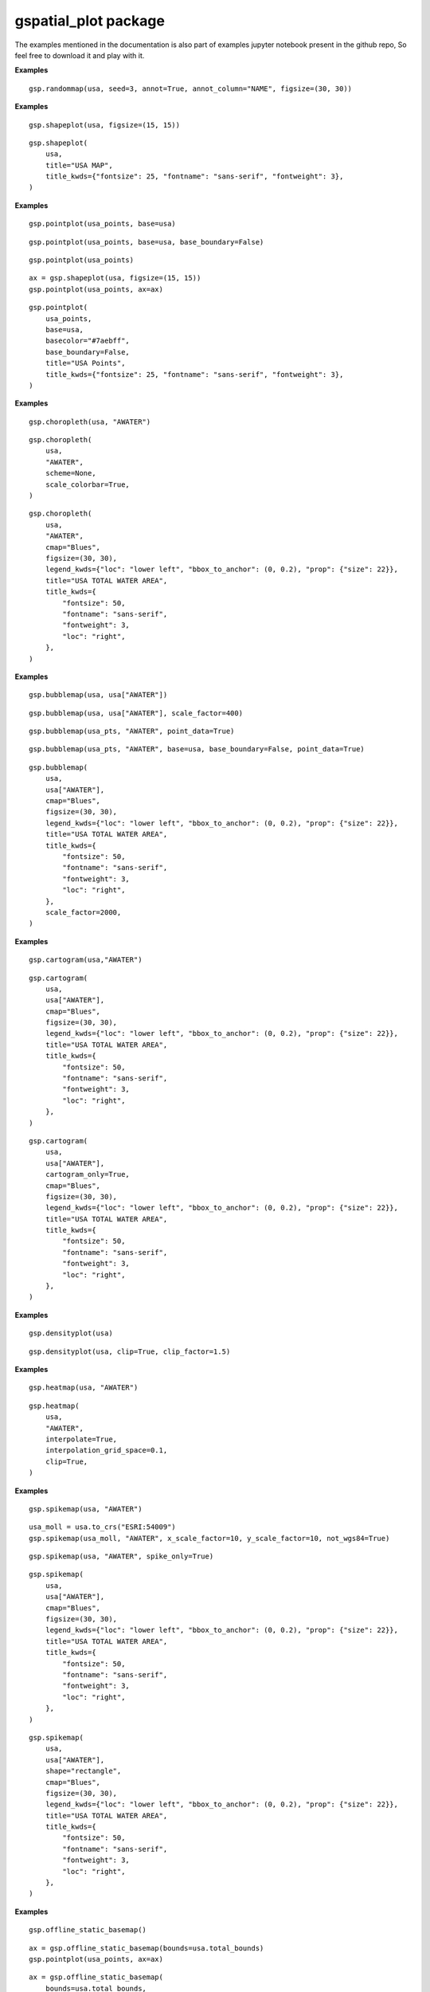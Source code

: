 gspatial\_plot package
======================
The examples mentioned in the documentation is also part of examples jupyter notebook present in the github repo, So feel free to download it and play with it.

.. py:function:: randommap(    data,    title=None,    title_kwds={},    figsize=(15, 15),    facecolor="white",    edgecolor="black",    linewidth=0.5,    seed=3,    annot=False,    annot_column=None,    annot_align="center",    annot_kwds={},    ax=None,    axis_on=False,    colors=colors,    **geopandas_plot_kwds,)
    
    Fills the data with random colors. Ideal for generating political maps.

    :param data: GeoDataFrame for which the map must be plotted
    :type data: GeoDataFrame
    :param title: Title of the map. Defaults to None.
    :type title: str
    :param title_kwds: Keyword arguments to matplotlib.pyplot.title. Defaults to {}.
    :type title_kwds: dict
    :param figsize: Figure size. Defaults to (15, 15).
    :type figsize: tuple
    :param facecolor: Figure's face color. Defaults to "white".
    :type facecolor: str
    :param edgecolor: Map's edge color. Defaults to "black".
    :type edgecolor: str
    :param linewidth: Width of lines for shapes. Defaults to 0.5.
    :type linewidth: float
    :param seed: Seed for generating random colors. Defaults to 3.
    :type seed: int
    :param annot: If True, annotations are generated. Defaults to False.
    :type annot: bool
    :param annot_column: If annot is True, column should b passed as source for annotation. Defaults to None.
    :type annot_column: str/GeoDataFrame column
    :param annot_align: Text alignment for annotation. Defaults to "center".
    :type annot_align: str
    :param annot_kwds: Keyword arguments for annotation. Defaults to {}.
    :type annot_kwds: dict
    :param ax: axis must be passed if plotting needs to be done on an existing axis. Defaults to None.
    :type ax: matplotlib axis
    :param axis_on: If True, axes will be visible. Defaults to False.
    :type axis_on: bool
    :param colors: List of colors to sample from. Defaults to a predefined set of colors.
    :type colors: list/tuple
    :param \*\*geopandas_plot_kwds: Geopandas plot keyword arguments
    :returns: matplotlib axis object
    :rtype: ax

**Examples**
::

    gsp.randommap(usa, seed=3, annot=True, annot_column="NAME", figsize=(30, 30))

.. image:: images/randommap1.png
   :width: 600

.. py:function:: shapeplot(    data,    title=None,    title_kwds={},    figsize=(15, 15),    facecolor="white",    edgecolor="grey",    linewidth=0.5,    color="#F1F3F4",    annot=False,    annot_column=None,    annot_align="center",    annot_kwds={},    ax=None,    axis_on=False,    **geopandas_plot_kwds,)
    
    Plots GeoDataFrame shapes. replacement for geopandas plot's default plot.

    :param data: GeoDataFrame for which the map must be plotted
    :type data: GeoDataFrame
    :param title: Title of the map. Defaults to None.
    :type title: str
    :param title_kwds: Keyword arguments to matplotlib.pyplot.title. Defaults to {}.
    :type title_kwds: dict
    :param figsize: Figure size. Defaults to (15, 15).
    :type figsize: tuple
    :param facecolor: Figure's face color. Defaults to "white".
    :type facecolor: str
    :param edgecolor: Map's edge color. Defaults to "black".
    :type edgecolor: str
    :param linewidth: Width of lines for shapes. Defaults to 0.5.
    :type linewidth: float
    :param color: Color of the shape. Defaults to "#F1F3F4".
    :type color: str
    :param annot: If True, annotations are generated. Defaults to False.
    :type annot: bool
    :param annot_column: If annot is True, column should b passed as source for annotation. Defaults to None.
    :type annot_column: str/GeoDataFrame column
    :param annot_align: Text alignment for annotation. Defaults to "center".
    :type annot_align: str
    :param annot_kwds: Keyword arguments for annotation. Defaults to {}.
    :type annot_kwds: dict
    :param ax: axis must be passed if plotting needs to be done on an existing axis. Defaults to None.
    :type ax: matplotlib axis
    :param axis_on: If True, axes will be visible. Defaults to False.
    :type axis_on: bool
    :param \*\*geopandas_plot_kwds: Geopandas plot keyword arguments
    :returns: matplotlib axis object
    :rtype: ax
    
**Examples**
::
    
    gsp.shapeplot(usa, figsize=(15, 15))

.. image:: images/shapeplot1.png
   :width: 600

::
    
    gsp.shapeplot(
        usa,
        title="USA MAP",
        title_kwds={"fontsize": 25, "fontname": "sans-serif", "fontweight": 3},
    )

.. image:: images/shapeplot2.png
   :width: 600


.. py:function:: pointplot(    data,    base=None,    title=None,    title_kwds={},    figsize=(15, 15),    color="#ffb536",    edgecolor="black",    basecolor="#F1F3F4",    baseboundarycolor="black",    base_boundary=True,    boundary_linewidth=0.5,    linewidth=0.5,    annot=False,    annot_column=None,    annot_align="center",    annot_kwds={},    ax=None,    axis_on=False,    facecolor="white",    **geopandas_plot_kwds,)
 
    Plots point data. Can plot it over another GeoDataFrame

    :param data: GeoDataFrame for which the map must be plotted
    :type data: GeoDataFrame
    :param base: Base GeoDataFrame on top of which data must be plotted. Defaults to None.
    :type base: GeoDataFrame
    :param title: Title of the map. Defaults to None.
    :type title: str
    :param title_kwds: Keyword arguments to matplotlib.pyplot.title. Defaults to {}.
    :type title_kwds: dict
    :param figsize: Figure size. Defaults to (15, 15).
    :type figsize: tuple
    :param color: Color of the point. Defaults to "#ffb536".
    :type color: str
    :param edgecolor: Map's edge color. Defaults to "black".
    :type edgecolor: str
    :param basecolor: Color of the base data. Defaults to "#F1F3F4".
    :type basecolor: str
    :param baseboundarycolor: Boundary color of the base data. Defaults to "black".
    :type baseboundarycolor: str
    :param base_boundary: If Base data boundaries should be visible. Defaults to True.
    :type base_boundary: bool
    :param boundary_linewidth: Linewidth of the base data boundaries. Defaults to 0.5.
    :type boundary_linewidth: float
    :param linewidth: Width of lines for shapes. Defaults to 0.5.
    :type linewidth: float
    :param annot: If True, annotations are generated. Defaults to False.
    :type annot: bool
    :param annot_column: If annot is True, column should b passed as source for annotation. Defaults to None.
    :type annot_column: str/GeoDataFrame column
    :param annot_align: Text alignment for annotation. Defaults to "center".
    :type annot_align: str
    :param annot_kwds: Keyword arguments for annotation. Defaults to {}.
    :type annot_kwds: dict
    :param ax: axis must be passed if plotting needs to be done on an existing axis. Defaults to None.
    :type ax: matplotlib axis
    :param axis_on: If True, axes will be visible. Defaults to False.
    :type axis_on: bool
    :param facecolor: Figure's face color. Defaults to "white".
    :type facecolor: str
    :param \*\*geopandas_plot_kwds: Geopandas plot keyword arguments 
    :returns: matplotlib axis object
    :rtype: ax

**Examples**
::
    
    gsp.pointplot(usa_points, base=usa)

.. image:: images/pointplot1.png
   :width: 600

::
    
    gsp.pointplot(usa_points, base=usa, base_boundary=False)

.. image:: images/pointplot2.png
   :width: 600

::
    
    gsp.pointplot(usa_points)

.. image:: images/pointplot3.png
   :width: 600

::
    
    ax = gsp.shapeplot(usa, figsize=(15, 15))
    gsp.pointplot(usa_points, ax=ax)

.. image:: images/pointplot4.png
   :width: 600

::
    
    gsp.pointplot(
        usa_points,
        base=usa,
        basecolor="#7aebff",
        base_boundary=False,
        title="USA Points",
        title_kwds={"fontsize": 25, "fontname": "sans-serif", "fontweight": 3},
    )

.. image:: images/pointplot5.png
   :width: 600


.. py:function:: choropleth(    data,    column,    title=None,    title_kwds={},    figsize=(15, 15),    cmap="YlOrRd",    facecolor="white",    scheme="percentiles",    boundarycolor="black",    boundary_linewidth=0.5,    scale_colorbar=False,    legend=True,    annot=False,    annot_column=None,    annot_align="center",    annot_kwds={},    ax=None,    axis_on=False,    **geopandas_plot_kwds,)
 
    Generates Choropleth Map. Replacement for geopandas plot with a column passed in arguments.

    :param data: GeoDataFrame for which the map must be plotted
    :type data: GeoDataFrame
    :param column: Column for which choropleth map should be plotted
    :type column: str/GeoDataFrame column
    :param title: Title of the map. Defaults to None.
    :type title: str
    :param title_kwds: Keyword arguments to matplotlib.pyplot.title. Defaults to {}.
    :type title_kwds: dict
    :param figsize: Figure size. Defaults to (15, 15).
    :type figsize: tuple
    :param cmap: Colormap for the plot. Defaults to "YlOrRd".
    :type cmap: str
    :param facecolor: Figure's face color. Defaults to "white".
    :type facecolor: str
    :param scheme: mapclassify scheme for assigning colors. Defaults to "percentiles".
    :type scheme: str
    :param boundarycolor: Map's boundary color. Defaults to "black".
    :type boundarycolor: str
    :param boundary_linewidth: Linewidth of boundaries. Defaults to 0.5.
    :type boundary_linewidth: float
    :param scale_colorbar: If True, the colorbar is scaled to the map extents. Defaults to False.
    :type scale_colorbar: bool
    :param legend: If True, legend is displayed. Defaults to True.
    :type legend: bool
    :param annot: If True, annotations are generated. Defaults to False.
    :type annot: bool
    :param annot_column: If annot is True, column should b passed as source for annotation. Defaults to None.
    :type annot_column: str/GeoDataFrame column
    :param annot_align: Text alignment for annotation. Defaults to "center".
    :type annot_align: str
    :param annot_kwds: Keyword arguments for annotation. Defaults to {}.
    :type annot_kwds: dict
    :param ax: axis must be passed if plotting needs to be done on an existing axis. Defaults to None.
    :type ax: matplotlib axis
    :param axis_on: If True, axes will be visible. Defaults to False.
    :type axis_on: bool
    :param \*\*geopandas_plot_kwds: Geopandas plot keyword arguments
    :returns: matplotlib axis object
    :rtype: ax

**Examples**
::
    
    gsp.choropleth(usa, "AWATER")

.. image:: images/chropleth1.png
   :width: 600

::
    
    gsp.choropleth(
        usa,
        "AWATER",
        scheme=None,
        scale_colorbar=True,
    )

.. image:: images/chropleth2.png
   :width: 600

::
    
    gsp.choropleth(
        usa,
        "AWATER",
        cmap="Blues",
        figsize=(30, 30),
        legend_kwds={"loc": "lower left", "bbox_to_anchor": (0, 0.2), "prop": {"size": 22}},
        title="USA TOTAL WATER AREA",
        title_kwds={
            "fontsize": 50,
            "fontname": "sans-serif",
            "fontweight": 3,
            "loc": "right",
        },
    )

.. image:: images/chropleth3.png
   :width: 600


.. py:function:: bubblemap(    data,    column,    base=None,    basecolor="#F1F3F4",    baseboundarycolor="black",    base_boundary=True,    point_data=False,    scale_factor=200,    title=None,    title_kwds={},    figsize=(15, 15),    linewidth=0.5,    cmap="YlOrRd",    edgecolor="black",    facecolor="white",    scheme="percentiles",    boundarycolor="black",    boundary_linewidth=0.5,    scale_colorbar=False,    legend=True,    annot=False,    annot_column=None,    annot_align="center",    annot_kwds={},    ax=None,    axis_on=False,    **geopandas_plot_kwds,)
    
    Plots a bubble map.

    :param data: GeoDataFrame for which the map must be plotted
    :type data: GeoDataFrame
    :param column: Column for which the plot should be plotted
    :type column: str/GeoDataFrame column
    :param base: Base GeoDataFrame on top of which data must be plotted. Defaults to None.
    :type base: GeoDataFrame
    :param basecolor: Color of the base data. Defaults to "#F1F3F4".
    :type basecolor: str
    :param baseboundarycolor: Boundary color of the base data. Defaults to "black".
    :type baseboundarycolor: str
    :param base_boundary: If Base data boundaries should be visible. Defaults to True.
    :type base_boundary: bool
    :param point_data: Must be true if the type of data being mapped is point shape. Defaults to False.
    :type point_data: bool
    :param scale_factor: Scales the bubbles, higher scale factor means larger the bubble. Defaults to 200.
    :type scale_factor: int
    :param title: Title of the map. Defaults to None.
    :type title: str
    :param title_kwds: Keyword arguments to matplotlib.pyplot.title. Defaults to {}.
    :type title_kwds: dict
    :param figsize: Figure size. Defaults to (15, 15).
    :type figsize: tuple
    :param linewidth: Width of lines for shapes. Defaults to 0.5.
    :type linewidth: float
    :param cmap: Colormap for the plot. Defaults to "YlOrRd".
    :type cmap: str
    :param edgecolor: Map's edge color. Defaults to "black".
    :type edgecolor: str
    :param facecolor: Figure's face color. Defaults to "white".
    :type facecolor: str
    :param scheme: mapclassify scheme for assigning colors. Defaults to "percentiles".
    :type scheme: str
    :param boundarycolor: Map's boundary color. Defaults to "black".
    :type boundarycolor: str
    :param boundary_linewidth: Linewidth of boundaries. Defaults to 0.5.
    :type boundary_linewidth: float
    :param scale_colorbar: If True, the colorbar is scaled to the map extents. Defaults to False.
    :type scale_colorbar: bool
    :param legend: If True, legend is displayed. Defaults to True.
    :type legend: bool
    :param annot: If True, annotations are generated. Defaults to False.
    :type annot: bool
    :param annot_column: If annot is True, column should b passed as source for annotation. Defaults to None.
    :type annot_column: str/GeoDataFrame column
    :param annot_align: Text alignment for annotation. Defaults to "center".
    :type annot_align: str
    :param annot_kwds: Keyword arguments for annotation. Defaults to {}.
    :type annot_kwds: dict
    :param ax: axis must be passed if plotting needs to be done on an existing axis. Defaults to None.
    :type ax: matplotlib axis
    :param axis_on: If True, axes will be visible. Defaults to False.
    :type axis_on: bool
    :param \*\*geopandas_plot_kwds: Geopandas plot keyword arguments
    :returns: matplotlib axis object
    :rtype: ax
    

**Examples**
::
    
    gsp.bubblemap(usa, usa["AWATER"])

.. image:: images/bubble1.png
   :width: 600

::
    
    gsp.bubblemap(usa, usa["AWATER"], scale_factor=400)

.. image:: images/bubble2.png
   :width: 600

::
    
    gsp.bubblemap(usa_pts, "AWATER", point_data=True)

.. image:: images/bubble3.png
   :width: 600

::
    
    gsp.bubblemap(usa_pts, "AWATER", base=usa, base_boundary=False, point_data=True)

.. image:: images/bubble4.png
   :width: 600

::
    
    gsp.bubblemap(
        usa,
        usa["AWATER"],
        cmap="Blues",
        figsize=(30, 30),
        legend_kwds={"loc": "lower left", "bbox_to_anchor": (0, 0.2), "prop": {"size": 22}},
        title="USA TOTAL WATER AREA",
        title_kwds={
            "fontsize": 50,
            "fontname": "sans-serif",
            "fontweight": 3,
            "loc": "right",
        },
        scale_factor=2000,
    )

.. image:: images/bubble5.png
   :width: 600


.. py:function:: cartogram(    data,    column,    basecolor="#F1F3F4",    base_boundary=True,    cartogram_only=False,    title=None,    title_kwds={},    figsize=(15, 15),    linewidth=0.5,    cmap="YlOrRd",    edgecolor="black",    facecolor="white",    scheme="percentiles",    boundarycolor="black",    boundary_linewidth=0.5,    scale_colorbar=False,    legend=True,    annot=False,    annot_column=None,    annot_align="center",    annot_kwds={},    ax=None,    axis_on=False,    **geopandas_plot_kwds,)
 
    Plots a cartogram

    :param data: GeoDataFrame for which the map must be plotted
    :type data: GeoDataFrame
    :param column: Column for which the plot should be plotted
    :type column: str/GeoDataFrame column
    :param basecolor: Color of the base data. Defaults to "#F1F3F4".
    :type basecolor: str
    :param base_boundary: If Base data boundaries should be visible. Defaults to True.
    :type base_boundary: bool
    :param cartogram_only: If True, function returns cartogram without base data. Defaults to False.
    :type cartogram_only: bool
    :param title: Title of the map. Defaults to None.
    :type title: str
    :param title_kwds: Keyword arguments to matplotlib.pyplot.title. Defaults to {}.
    :type title_kwds: dict
    :param figsize: Figure size. Defaults to (15, 15).
    :type figsize: tuple
    :param linewidth: Width of lines for shapes. Defaults to 0.5.
    :type linewidth: float
    :param cmap: Colormap for the plot. Defaults to "YlOrRd".
    :type cmap: str
    :param edgecolor: Map's edge color. Defaults to "black".
    :type edgecolor: str
    :param facecolor: Figure's face color. Defaults to "white".
    :type facecolor: str
    :param scheme: mapclassify scheme for assigning colors. Defaults to "percentiles".
    :type scheme: str
    :param boundarycolor: Map's boundary color. Defaults to "black".
    :type boundarycolor: str
    :param boundary_linewidth: Linewidth of boundaries. Defaults to 0.5.
    :type boundary_linewidth: float
    :param scale_colorbar: If True, the colorbar is scaled to the map extents. Defaults to False.
    :type scale_colorbar: bool
    :param legend: If True, legend is displayed. Defaults to True.
    :type legend: bool
    :param annot: If True, annotations are generated. Defaults to False.
    :type annot: bool
    :param annot_column: If annot is True, column should b passed as source for annotation. Defaults to None.
    :type annot_column: str/GeoDataFrame column
    :param annot_align: Text alignment for annotation. Defaults to "center".
    :type annot_align: str
    :param annot_kwds: Keyword arguments for annotation. Defaults to {}.
    :type annot_kwds: dict
    :param ax: axis must be passed if plotting needs to be done on an existing axis. Defaults to None.
    :type ax: matplotlib axis
    :param axis_on: If True, axes will be visible. Defaults to False.
    :type axis_on: bool
    :param \*\*geopandas_plot_kwds: Geopandas plot keyword arguments
    :returns: matplotlib axis object
    :rtype: ax

**Examples**
::
    
    gsp.cartogram(usa,"AWATER")

.. image:: images/cartogram1.png
   :width: 600

::
    
    gsp.cartogram(
        usa,
        usa["AWATER"],
        cmap="Blues",
        figsize=(30, 30),
        legend_kwds={"loc": "lower left", "bbox_to_anchor": (0, 0.2), "prop": {"size": 22}},
        title="USA TOTAL WATER AREA",
        title_kwds={
            "fontsize": 50,
            "fontname": "sans-serif",
            "fontweight": 3,
            "loc": "right",
        },
    )

.. image:: images/cartogram2.png
   :width: 600

::
    
    gsp.cartogram(
        usa,
        usa["AWATER"],
        cartogram_only=True,
        cmap="Blues",
        figsize=(30, 30),
        legend_kwds={"loc": "lower left", "bbox_to_anchor": (0, 0.2), "prop": {"size": 22}},
        title="USA TOTAL WATER AREA",
        title_kwds={
            "fontsize": 50,
            "fontname": "sans-serif",
            "fontweight": 3,
            "loc": "right",
        },
    )

.. image:: images/cartogram3.png
   :width: 600

.. py:function:: densityplot(    data,    base=None,    clip=False,    clip_factor=1.2,    point_data=False,    title=None,    title_kwds={},    figsize=(15, 15),    cmap="YlOrRd",    facecolor="white",    boundarycolor="black",    boundary_linewidth=0.5,    scale_colorbar=False,    ax=None,    axis_on=False,    **geopandas_plot_kwds,)
    
    Plots a kde plot over a GeoDataFrame

    :param data: GeoDataFrame for which the map must be plotted
    :type data: GeoDataFrame
    :param base: Base GeoDataFrame on top of which data must be plotted. Defaults to None.
    :type base: GeoDataFrame
    :param clip: If True, the plot is clipped to geo data boundary. Defaults to False.
    :type clip: bool
    :param clip_factor: Controls the scale of clipping mask, increase this if the plot is outside clipping boundary. Defaults to 1.2.
    :type clip_factor: float
    :param point_data: Must be true if the type of data being mapped is point shape. Defaults to False.
    :type point_data: bool
    :param title: Title of the map. Defaults to None.
    :type title: str
    :param title_kwds: Keyword arguments to matplotlib.pyplot.title. Defaults to {}.
    :type title_kwds: dict
    :param figsize: Figure size. Defaults to (15, 15).
    :type figsize: tuple
    :param cmap: Colormap for the plot. Defaults to "YlOrRd".
    :type cmap: str
    :param boundarycolor: Map's boundary color. Defaults to "black".
    :type boundarycolor: str
    :param boundary_linewidth: Linewidth of boundaries. Defaults to 0.5.
    :type boundary_linewidth: float
    :param scale_colorbar: If True, the colorbar is scaled to the map extents. Defaults to False.
    :type scale_colorbar: bool
    :param ax: axis must be passed if plotting needs to be done on an existing axis. Defaults to None.
    :type ax: matplotlib axis
    :param axis_on: If True, axes will be visible. Defaults to False.
    :type axis_on: bool
    :param \*\*geopandas_plot_kwds: Geopandas plot keyword arguments
    :param facecolor:  (Default value = "white")
    :returns: matplotlib axis object
    :rtype: ax

**Examples**
::
    
    gsp.densityplot(usa)

.. image:: images/kde1.png
   :width: 600

::
    
    gsp.densityplot(usa, clip=True, clip_factor=1.5)

.. image:: images/kde2.png
   :width: 600

.. py:function:: heatmap(    data,    column,    base=None,    point_data=False,    interpolate=False,    interpolation_grid_space=0.05,    clip=False,    clip_factor=1.2,    title=None,    title_kwds={},    figsize=(15, 15),    cmap="YlOrRd",    facecolor="white",    scheme="percentiles",    boundarycolor="black",    boundary_linewidth=0.5,    scale_colorbar=False,    legend=True,    ax=None,    annot=False,    annot_column=None,    annot_align="center",    annot_kwds={},    axis_on=False,    **geopandas_plot_kwds,)

    Plots heatmap. For polygons, the function returns a Choropleth map by default unless interpolated.

    :param data: GeoDataFrame for which the map must be plotted
    :type data: GeoDataFrame
    :param column: Column for which the plot should be plotted
    :type column: str/GeoDataFrame column
    :param base: Base GeoDataFrame on top of which data must be plotted. Defaults to None.
    :type base: GeoDataFrame
    :param point_data: Must be true if the type of data being mapped is point shape. Defaults to False.
    :type point_data: bool
    :param interpolate: If True, data is interpolated using KNN. Defaults to False.
    :type interpolate: bool
    :param interpolation_grid_space: Grid Space for interpolation, Higher grid space needs more time and memory for interpolation. Defaults to 0.05.
    :type interpolation_grid_space: float
    :param clip: If True, the plot is clipped to geo data boundary. Defaults to False.
    :type clip: bool
    :param clip_factor: Controls the scale of clipping mask, increase this if the plot is outside clipping boundary. Defaults to 1.2.
    :type clip_factor: float
    :param title: Title of the map. Defaults to None.
    :type title: str
    :param title_kwds: Keyword arguments to matplotlib.pyplot.title. Defaults to {}.
    :type title_kwds: dict
    :param figsize: Figure size. Defaults to (15, 15).
    :type figsize: tuple
    :param cmap: Colormap for the plot. Defaults to "YlOrRd".
    :type cmap: str
    :param facecolor: Figure's face color. Defaults to "white".
    :type facecolor: str
    :param scheme: mapclassify scheme for assigning colors. Defaults to "percentiles".
    :type scheme: str
    :param boundarycolor: Map's boundary color. Defaults to "black".
    :type boundarycolor: str
    :param boundary_linewidth: Linewidth of boundaries. Defaults to 0.5.
    :type boundary_linewidth: float
    :param scale_colorbar: If True, the colorbar is scaled to the map extents. Defaults to False.
    :type scale_colorbar: bool
    :param legend: If True, legend is displayed. Defaults to True.
    :type legend: bool
    :param annot: If True, annotations are generated. Defaults to False.
    :type annot: bool
    :param annot_column: If annot is True, column should b passed as source for annotation. Defaults to None.
    :type annot_column: str/GeoDataFrame column
    :param annot_align: Text alignment for annotation. Defaults to "center".
    :type annot_align: str
    :param annot_kwds: Keyword arguments for annotation. Defaults to {}.
    :type annot_kwds: dict
    :param ax: axis must be passed if plotting needs to be done on an existing axis. Defaults to None.
    :type ax: matplotlib axis
    :param axis_on: If True, axes will be visible. Defaults to False.
    :type axis_on: bool
    :param \*\*geopandas_plot_kwds: Geopandas plot keyword arguments
    :returns: matplotlib axis object
    :rtype: ax

**Examples**

::
    
    gsp.heatmap(usa, "AWATER")

.. image:: images/heatmap1.png
   :width: 600

::
    
    gsp.heatmap(
        usa,
        "AWATER",
        interpolate=True,
        interpolation_grid_space=0.1,
        clip=True,
    )

.. image:: images/heatmap2.png
   :width: 600


.. py:function:: spikemap(    data,    column,    shape="triangle",    spike_only=False,    base=None,    basecolor="#F1F3F4",    baseboundarycolor="black",    base_boundary=True,    point_data=False,    not_wgs84=False,    x_scale_factor=10,    y_scale_factor=10,    title=None,    title_kwds={},    figsize=(15, 15),    linewidth=0.5,    cmap="YlOrRd",    edgecolor=None,    facecolor="white",    scheme="percentiles",    boundarycolor="black",    boundary_linewidth=0.5,    scale_colorbar=False,    legend=True,    annot=False,    annot_column=None,    annot_align="center",    annot_kwds={},    ax=None,    axis_on=False,    **geopandas_plot_kwds,)
    
    Generates a spikemap.

    :param data: GeoDataFrame for which the map must be plotted
    :type data: GeoDataFrame
    :param column: Column for which the plot should be plotted
    :type column: str/GeoDataFrame column
    :param shape: Shape of spike, either rectangle or triangle. Defaults to "triangle".
    :type shape: str
    :param spike_only: If True, only spikes are returned without base map. Defaults to False.
    :type spike_only: bool
    :param base: Base GeoDataFrame on top of which data must be plotted. Defaults to None.
    :type base: GeoDataFrame
    :param basecolor: Color of the base data. Defaults to "#F1F3F4".
    :type basecolor: str
    :param baseboundarycolor: Boundary color of the base data. Defaults to "black".
    :type baseboundarycolor: str
    :param base_boundary: If Base data boundaries should be visible. Defaults to True.
    :type base_boundary: bool
    :param point_data: Must be true if the type of data being mapped is point shape. Defaults to False.
    :type point_data: bool
    :param not_wgs84: Needs to be true if data being plotted is not in WGS84/ESPG:4326. Defaults to False.
    :type not_wgs84: bool
    :param x_scale_factor: Scale factor for base of the shape. Defaults to 10.
    :type x_scale_factor: int
    :param y_scale_factor: Scale factor for height of the shape. Defaults to 10.
    :type y_scale_factor: int
    :param title: Title of the map. Defaults to None.
    :type title: str
    :param title_kwds: Keyword arguments to matplotlib.pyplot.title. Defaults to {}.
    :type title_kwds: dict
    :param figsize: Figure size. Defaults to (15, 15).
    :type figsize: tuple
    :param linewidth: Width of lines for shapes. Defaults to 0.5.
    :type linewidth: float
    :param cmap: Colormap for the plot. Defaults to "YlOrRd".
    :type cmap: str
    :param edgecolor: Map's edge color. Defaults to "black".
    :type edgecolor: str
    :param facecolor: Figure's face color. Defaults to "white".
    :type facecolor: str
    :param scheme: mapclassify scheme for assigning colors. Defaults to "percentiles".
    :type scheme: str
    :param boundarycolor: Map's boundary color. Defaults to "black".
    :type boundarycolor: str
    :param boundary_linewidth: Linewidth of boundaries. Defaults to 0.5.
    :type boundary_linewidth: float
    :param scale_colorbar: If True, the colorbar is scaled to the map extents. Defaults to False.
    :type scale_colorbar: bool
    :param legend: If True, legend is displayed. Defaults to True.
    :type legend: bool
    :param annot: If True, annotations are generated. Defaults to False.
    :type annot: bool
    :param annot_column: If annot is True, column should b passed as source for annotation. Defaults to None.
    :type annot_column: str/GeoDataFrame column
    :param annot_align: Text alignment for annotation. Defaults to "center".
    :type annot_align: str
    :param annot_kwds: Keyword arguments for annotation. Defaults to {}.
    :type annot_kwds: dict
    :param ax: axis must be passed if plotting needs to be done on an existing axis. Defaults to None.
    :type ax: matplotlib axis
    :param axis_on: If True, axes will be visible. Defaults to False.
    :type axis_on: bool
    :param \*\*geopandas_plot_kwds: Geopandas plot keyword arguments
    :returns: matplotlib axis object
    :rtype: ax

**Examples**
::
    
    gsp.spikemap(usa, "AWATER")

.. image:: images/spikemap1.png
   :width: 600

::
    
    usa_moll = usa.to_crs("ESRI:54009")
    gsp.spikemap(usa_moll, "AWATER", x_scale_factor=10, y_scale_factor=10, not_wgs84=True)

.. image:: images/spikemap2.png
   :width: 600

::
    
    gsp.spikemap(usa, "AWATER", spike_only=True)

.. image:: images/spikemap3.png
   :width: 600

::
    
    gsp.spikemap(
        usa,
        usa["AWATER"],
        cmap="Blues",
        figsize=(30, 30),
        legend_kwds={"loc": "lower left", "bbox_to_anchor": (0, 0.2), "prop": {"size": 22}},
        title="USA TOTAL WATER AREA",
        title_kwds={
            "fontsize": 50,
            "fontname": "sans-serif",
            "fontweight": 3,
            "loc": "right",
        },
    )

.. image:: images/spikemap4.png
   :width: 600

::
    
    gsp.spikemap(
        usa,
        usa["AWATER"],
        shape="rectangle",
        cmap="Blues",
        figsize=(30, 30),
        legend_kwds={"loc": "lower left", "bbox_to_anchor": (0, 0.2), "prop": {"size": 22}},
        title="USA TOTAL WATER AREA",
        title_kwds={
            "fontsize": 50,
            "fontname": "sans-serif",
            "fontweight": 3,
            "loc": "right",
        },
    )

.. image:: images/spikemap5.png
   :width: 600


.. py:function:: offline_static_basemap(    bounds=None,    landcolor="#f1e9d7",    watercolor="#7ae2ff",    gridlinescolor="grey",    gridlines_alpha=0.5,    gridlines_width=0.5,    figsize=(15, 15),    title=None,    title_kwds={},    facecolor="white",    edgecolor="black",    edgewidth=0,    linewidth=0,    ax=None,    axis_on=False,    **geopandas_plot_kwds,)
 
    Generates a static basemap that can be used as base for other plots.
    This function can be used without internet as the map is generated using naturalearth vector data.

    :param bounds: Bounding box for clipping the basemap. Defaults to None.
    :type bounds: list/Geopandas Bounds
    :param landcolor: Color of land. Defaults to "#f1e9d7".
    :type landcolor: str
    :param watercolor: Color of water. Defaults to "#7ae2ff".
    :type watercolor: str
    :param gridlinescolor: Color of gridlines. Defaults to "grey".
    :type gridlinescolor: str
    :param gridlines_alpha: Opacity of gridlines. Defaults to 0.5.
    :type gridlines_alpha: float
    :param gridlines_width: Linewidth of gridlines. Defaults to 0.5.
    :type gridlines_width: float
    :param figsize: Figure size. Defaults to (15, 15).
    :type figsize: tuple
    :param title: Title of the map. Defaults to None.
    :type title: str
    :param title_kwds: Keyword arguments to matplotlib.pyplot.title. Defaults to {}.
    :type title_kwds: dict
    :param facecolor: Figure's face color. Defaults to "white".
    :type facecolor: str
    :param edgecolor: Map's edge color. Defaults to "black".
    :type edgecolor: str
    :param edgewidth: Width of edges. Defaults to 0.
    :type edgewidth: int
    :param linewidth: Width of boundaries. Defaults to 0.
    :type linewidth: int
    :param ax: axis must be passed if plotting needs to be done on an existing axis. Defaults to None.
    :type ax: matplotlib axis
    :param axis_on: If True, axes will be visible. Defaults to False.
    :type axis_on: bool
    :param \*\*geopandas_plot_kwds: Geopandas plot keyword arguments
    :returns: matplotlib axis object
    :rtype: ax
    
**Examples**
::
    
    gsp.offline_static_basemap()

.. image:: images/static1.png
   :width: 600

::
    
    ax = gsp.offline_static_basemap(bounds=usa.total_bounds)
    gsp.pointplot(usa_points, ax=ax)

.. image:: images/static2.png
   :width: 600

::
    
    ax = gsp.offline_static_basemap(
        bounds=usa.total_bounds,
        landcolor="#DCE1B5",
        watercolor="#68BCFF",
        gridlines_alpha=0,
        linewidth=0.5,
    )
    gsp.pointplot(usa_points, ax=ax)

.. image:: images/static3.png
   :width: 600

.. py:function:: offline_folium_basemap(    location=[0, 0],    landcolor="#f1e9d7",    watercolor="#32d2ff",    gridlinescolor="grey",    gridlines_opacity=0.5,    gridlines_weight=0.5,    dash_array="5, 5",    edgecolor="black",    borders=0,    linewidth=0.5,    zoom_start=2,    max_zoom=5,    style_function=None,    \*\*folium_kwds,)

    Generates a interactive folium basemap that can be used as base for other plots.
    This function can be used without internet as the map is generated using naturalearth vector data.

    :param location: Location to center the basemap. Defaults to [0, 0].
    :type location: list
    :param landcolor: Color of land. Defaults to "#f1e9d7".
    :type landcolor: str
    :param watercolor: Color of water. Defaults to "#32d2ff".
    :type watercolor: str
    :param gridlinescolor: Color of gridlines. Defaults to "grey".
    :type gridlinescolor: str
    :param gridlines_opacity: Opacity of gridlines. Defaults to 0.5.
    :type gridlines_opacity: float
    :param gridlines_weight: Linewidth of gridlines. Defaults to 0.5.
    :type gridlines_weight: float
    :param dash_array: Dash array parameter of folium map. Defaults to "5, 5".
    :type dash_array: str
    :param edgecolor: Color of edges. Defaults to "black".
    :type edgecolor: str
    :param borders: Line width of borders. Defaults to 0.
    :type borders: int
    :param linewidth: Linewidth of shapes. Defaults to 0.5.
    :type linewidth: float
    :param zoom_start: Zoom start parameter of folium map. Defaults to 2.
    :type zoom_start: int
    :param max_zoom: Max zoom paraperter f folium map. Defaults to 5.
    :type max_zoom: int
    :param style_function: Folium style function. Defaults to None.
    :type style_function: _type_
    :param \*\*folium_kwds: Folium keywords 
    :returns: Folium map object
    :rtype: m

**Examples**
::
    
    gsp.offline_folium_basemap(crs="EPSG4326")

.. image:: images/folium1.png
   :width: 600
